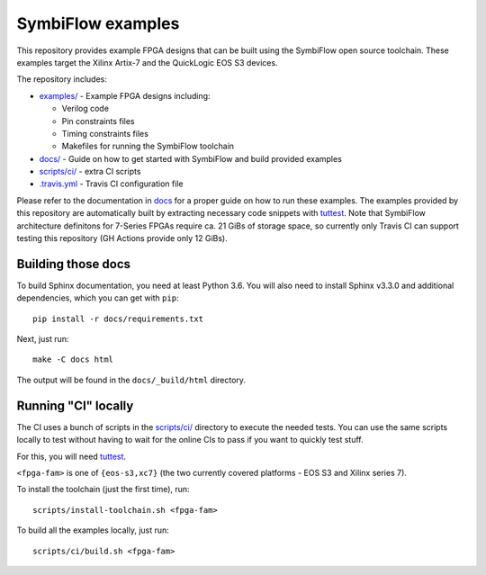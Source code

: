 SymbiFlow examples
==================

.. image:: https://travis-ci.com/SymbiFlow/symbiflow-examples.svg?branch=master
   :target: https://travis-ci.com/SymbiFlow/symbiflow-examples

This repository provides example FPGA designs that can be built using the
SymbiFlow open source toolchain. These examples target the Xilinx Artix-7 and
the QuickLogic EOS S3 devices.

The repository includes:

* `examples/ <./examples>`_ - Example FPGA designs including:

  * Verilog code
  * Pin constraints files
  * Timing constraints files
  * Makefiles for running the SymbiFlow toolchain
* `docs/ <./docs>`_ - Guide on how to get started with SymbiFlow and build provided examples
* `scripts/ci/ <./scripts/ci>`_ - extra CI scripts
* `.travis.yml <.travis.yml>`_ - Travis CI configuration file

Please refer to the documentation in `docs <./docs>`_ for a proper guide on how
to run these examples. The examples provided by this repository are
automatically built by extracting necessary code snippets with `tuttest <https://github.com/antmicro/tuttest>`_.
Note that SymbiFlow architecture definitons for 7-Series FPGAs require ca. 21
GiBs of storage space, so currently only Travis CI can support testing this
repository (GH Actions provide only 12 GiBs).

Building those docs
-------------------

To build Sphinx documentation, you need at least Python 3.6. You will also need
to install Sphinx v3.3.0 and additional dependencies, which you can get with
``pip``::

   pip install -r docs/requirements.txt

Next, just run::

   make -C docs html

The output will be found in the ``docs/_build/html`` directory.

Running "CI" locally
--------------------

The CI uses a bunch of scripts in the `scripts/ci/ <./scripts/ci>`_ directory to execute the needed tests.
You can use the same scripts locally to test without having to wait for the online CIs to pass if you want to quickly test stuff.

For this, you will need `tuttest <https://github.com/antmicro/tuttest/>`_.

``<fpga-fam>`` is one of ``{eos-s3,xc7}`` (the two currently covered platforms - EOS S3 and Xilinx series 7).

To install the toolchain (just the first time), run::

   scripts/install-toolchain.sh <fpga-fam>

To build all the examples locally, just run::

   scripts/ci/build.sh <fpga-fam>
